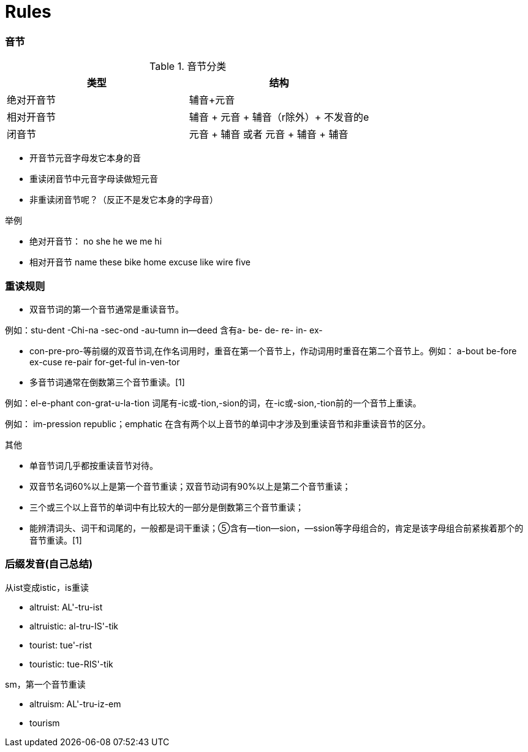 = Rules


=== 音节

.音节分类
[width="100%",options="header,footer"]
|====================
| 类型 | 结构
| 绝对开音节  |  辅音+元音
| 相对开音节 |  辅音 + 元音 + 辅音（r除外）+ 不发音的e
| 闭音节 | 元音 + 辅音 或者 元音 + 辅音 + 辅音
|====================

- 开音节元音字母发它本身的音
- 重读闭音节中元音字母读做短元音
- 非重读闭音节呢？（反正不是发它本身的字母音）

.举例
- 绝对开音节：
no she he we me hi
- 相对开音节
name these bike home excuse like wire five


=== 重读规则

- 双音节词的第一个音节通常是重读音节。

例如：stu-dent -Chi-na -sec-ond -au-tumn in--deed
含有a- be- de- re- in- ex- 

- con-pre-pro-等前缀的双音节词,在作名词用时，重音在第一个音节上，作动词用时重音在第二个音节上。例如：
a-bout be-fore ex-cuse re-pair for-get-ful in-ven-tor

- 多音节词通常在倒数第三个音节重读。[1] 

例如：el-e-phant con-grat-u-la-tion
词尾有-ic或-tion,-sion的词，在-ic或-sion,-tion前的一个音节上重读。

例如： im-pression republic；emphatic
在含有两个以上音节的单词中才涉及到重读音节和非重读音节的区分。

其他

- 单音节词几乎都按重读音节对待。
- 双音节名词60%以上是第一个音节重读；双音节动词有90%以上是第二个音节重读；
- 三个或三个以上音节的单词中有比较大的一部分是倒数第三个音节重读；
- 能辨清词头、词干和词尾的，一般都是词干重读；⑤含有—tion—sion，—ssion等字母组合的，肯定是该字母组合前紧挨着那个的音节重读。[1] 


=== 后缀发音(自己总结)

.从ist变成istic，is重读

- altruist: AL'-tru-ist
- altruistic: al-tru-IS'-tik
- tourist: tue'-rist
- touristic: tue-RIS'-tik 

.sm，第一个音节重读
- altruism: AL'-tru-iz-em
- tourism

